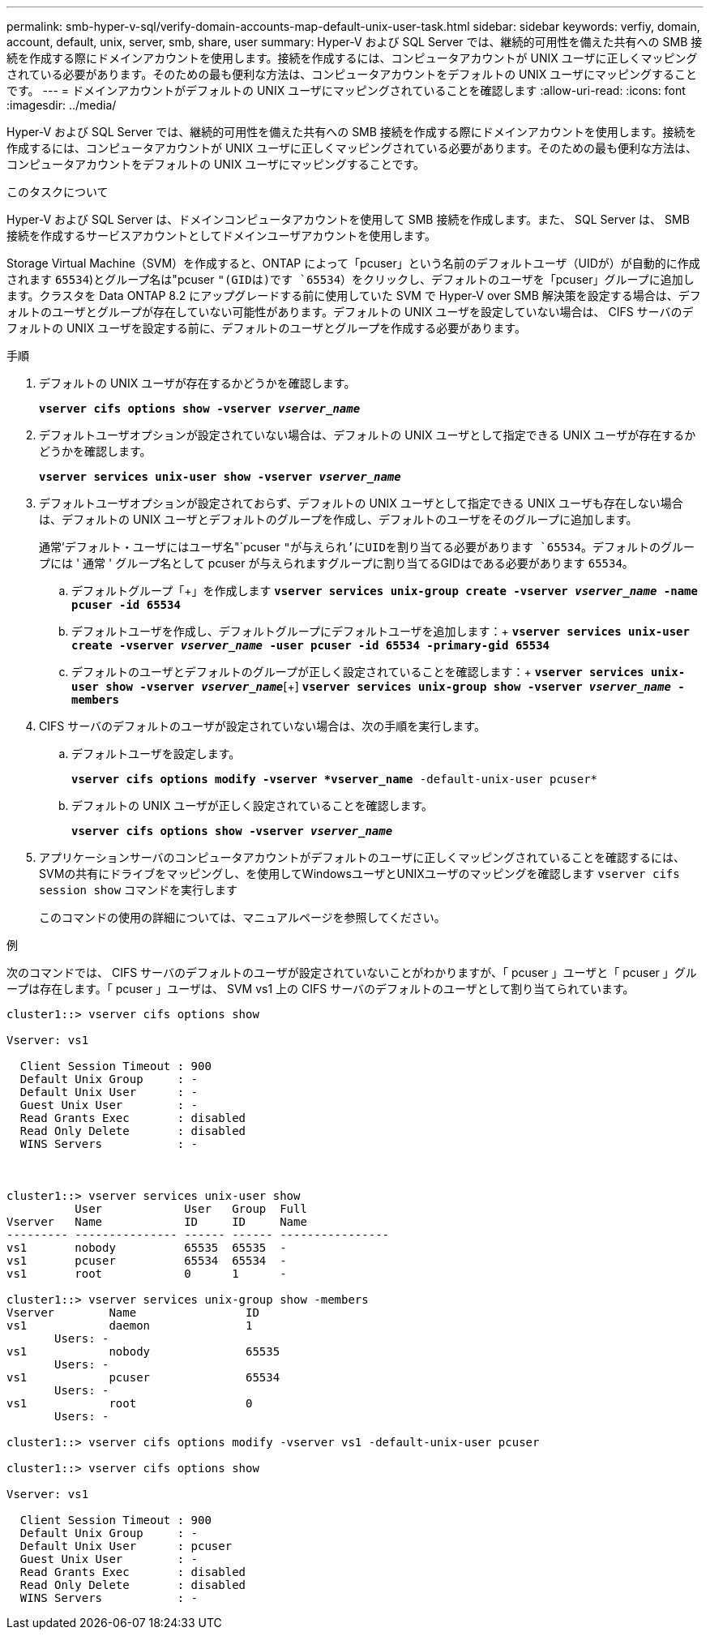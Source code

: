 ---
permalink: smb-hyper-v-sql/verify-domain-accounts-map-default-unix-user-task.html 
sidebar: sidebar 
keywords: verfiy, domain, account, default, unix, server, smb, share, user 
summary: Hyper-V および SQL Server では、継続的可用性を備えた共有への SMB 接続を作成する際にドメインアカウントを使用します。接続を作成するには、コンピュータアカウントが UNIX ユーザに正しくマッピングされている必要があります。そのための最も便利な方法は、コンピュータアカウントをデフォルトの UNIX ユーザにマッピングすることです。 
---
= ドメインアカウントがデフォルトの UNIX ユーザにマッピングされていることを確認します
:allow-uri-read: 
:icons: font
:imagesdir: ../media/


[role="lead"]
Hyper-V および SQL Server では、継続的可用性を備えた共有への SMB 接続を作成する際にドメインアカウントを使用します。接続を作成するには、コンピュータアカウントが UNIX ユーザに正しくマッピングされている必要があります。そのための最も便利な方法は、コンピュータアカウントをデフォルトの UNIX ユーザにマッピングすることです。

.このタスクについて
Hyper-V および SQL Server は、ドメインコンピュータアカウントを使用して SMB 接続を作成します。また、 SQL Server は、 SMB 接続を作成するサービスアカウントとしてドメインユーザアカウントを使用します。

Storage Virtual Machine（SVM）を作成すると、ONTAP によって「pcuser」という名前のデフォルトユーザ（UIDが）が自動的に作成されます `65534`)とグループ名は"pcuser `"(GIDは)です `65534`）をクリックし、デフォルトのユーザを「pcuser」グループに追加します。クラスタを Data ONTAP 8.2 にアップグレードする前に使用していた SVM で Hyper-V over SMB 解決策を設定する場合は、デフォルトのユーザとグループが存在していない可能性があります。デフォルトの UNIX ユーザを設定していない場合は、 CIFS サーバのデフォルトの UNIX ユーザを設定する前に、デフォルトのユーザとグループを作成する必要があります。

.手順
. デフォルトの UNIX ユーザが存在するかどうかを確認します。
+
`*vserver cifs options show -vserver _vserver_name_*`

. デフォルトユーザオプションが設定されていない場合は、デフォルトの UNIX ユーザとして指定できる UNIX ユーザが存在するかどうかを確認します。
+
`*vserver services unix-user show -vserver _vserver_name_*`

. デフォルトユーザオプションが設定されておらず、デフォルトの UNIX ユーザとして指定できる UNIX ユーザも存在しない場合は、デフォルトの UNIX ユーザとデフォルトのグループを作成し、デフォルトのユーザをそのグループに追加します。
+
通常'デフォルト・ユーザにはユーザ名"`pcuser `"が与えられ'にUIDを割り当てる必要があります `65534`。デフォルトのグループには ' 通常 ' グループ名として pcuser が与えられますグループに割り当てるGIDはである必要があります `65534`。

+
.. デフォルトグループ「+」を作成します
`*vserver services unix-group create -vserver _vserver_name_ -name pcuser -id 65534*`
.. デフォルトユーザを作成し、デフォルトグループにデフォルトユーザを追加します：+
`*vserver services unix-user create -vserver _vserver_name_ -user pcuser -id 65534 -primary-gid 65534*`
.. デフォルトのユーザとデフォルトのグループが正しく設定されていることを確認します：+
`*vserver services unix-user show -vserver _vserver_name_*`[+]
`*vserver services unix-group show -vserver _vserver_name_ -members*`


. CIFS サーバのデフォルトのユーザが設定されていない場合は、次の手順を実行します。
+
.. デフォルトユーザを設定します。
+
`*vserver cifs options modify -vserver *vserver_name* -default-unix-user pcuser*`

.. デフォルトの UNIX ユーザが正しく設定されていることを確認します。
+
`*vserver cifs options show -vserver _vserver_name_*`



. アプリケーションサーバのコンピュータアカウントがデフォルトのユーザに正しくマッピングされていることを確認するには、SVMの共有にドライブをマッピングし、を使用してWindowsユーザとUNIXユーザのマッピングを確認します `vserver cifs session show` コマンドを実行します
+
このコマンドの使用の詳細については、マニュアルページを参照してください。



.例
次のコマンドでは、 CIFS サーバのデフォルトのユーザが設定されていないことがわかりますが、「 pcuser 」ユーザと「 pcuser 」グループは存在します。「 pcuser 」ユーザは、 SVM vs1 上の CIFS サーバのデフォルトのユーザとして割り当てられています。

[listing]
----
cluster1::> vserver cifs options show

Vserver: vs1

  Client Session Timeout : 900
  Default Unix Group     : -
  Default Unix User      : -
  Guest Unix User        : -
  Read Grants Exec       : disabled
  Read Only Delete       : disabled
  WINS Servers           : -



cluster1::> vserver services unix-user show
          User            User   Group  Full
Vserver   Name            ID     ID     Name
--------- --------------- ------ ------ ----------------
vs1       nobody          65535  65535  -
vs1       pcuser          65534  65534  -
vs1       root            0      1      -

cluster1::> vserver services unix-group show -members
Vserver        Name                ID
vs1            daemon              1
       Users: -
vs1            nobody              65535
       Users: -
vs1            pcuser              65534
       Users: -
vs1            root                0
       Users: -

cluster1::> vserver cifs options modify -vserver vs1 -default-unix-user pcuser

cluster1::> vserver cifs options show

Vserver: vs1

  Client Session Timeout : 900
  Default Unix Group     : -
  Default Unix User      : pcuser
  Guest Unix User        : -
  Read Grants Exec       : disabled
  Read Only Delete       : disabled
  WINS Servers           : -
----